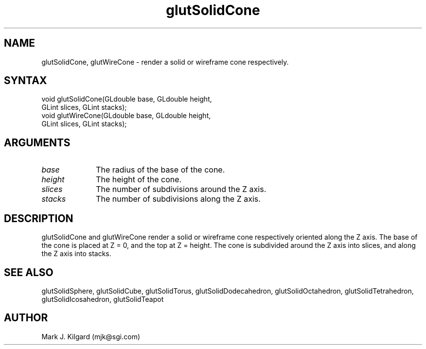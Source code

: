 .\"
.\" Copyright (c) Mark J. Kilgard, 1996.
.\"
.TH glutSolidCone 3GLUT "3.4" "GLUT" "GLUT"
.SH NAME
glutSolidCone, glutWireCone - render a solid or wireframe cone respectively. 
.SH SYNTAX
.nf
.LP
void glutSolidCone(GLdouble base, GLdouble height,
                   GLint slices, GLint stacks);
void glutWireCone(GLdouble base, GLdouble height,
                  GLint slices, GLint stacks);
.fi
.SH ARGUMENTS
.IP \fIbase\fP 1i
The radius of the base of the cone. 
.IP \fIheight\fP 1i
The height of the cone. 
.IP \fIslices\fP 1i
The number of subdivisions around the Z axis. 
.IP \fIstacks\fP 1i
The number of subdivisions along the Z axis. 
.SH DESCRIPTION
glutSolidCone and glutWireCone render a solid or wireframe cone
respectively oriented along the Z axis. The base of the cone is placed at Z
= 0, and the top at Z = height. The cone is subdivided around the Z axis
into slices, and along the Z axis into stacks. 
.SH SEE ALSO
glutSolidSphere, glutSolidCube, glutSolidTorus, glutSolidDodecahedron,
glutSolidOctahedron, glutSolidTetrahedron, glutSolidIcosahedron,
glutSolidTeapot
.SH AUTHOR
Mark J. Kilgard (mjk@sgi.com)
